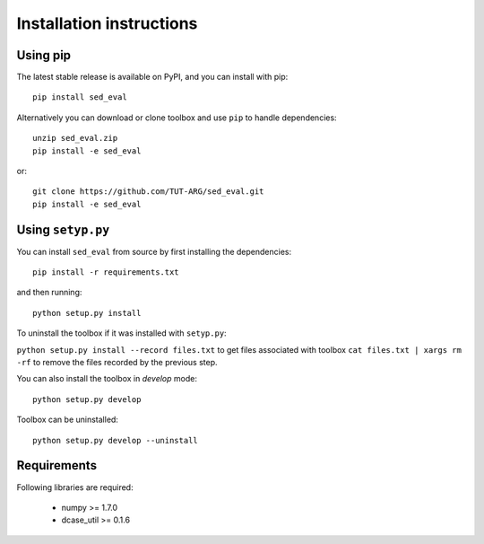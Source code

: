 .. _install:

Installation instructions
=========================

Using pip
---------

The latest stable release is available on PyPI, and you can install with pip::

    pip install sed_eval


Alternatively you can download or clone toolbox and use ``pip`` to handle dependencies::

    unzip sed_eval.zip
    pip install -e sed_eval

or::

    git clone https://github.com/TUT-ARG/sed_eval.git
    pip install -e sed_eval


Using ``setyp.py``
------------------

You can install ``sed_eval`` from source by first installing the dependencies::

    pip install -r requirements.txt

and then running::

    python setup.py install


To uninstall the toolbox if it was installed with ``setyp.py``:

``python setup.py install --record files.txt`` to get files associated with toolbox
``cat files.txt | xargs rm -rf`` to remove the files recorded by the previous step.

You can also install the toolbox in *develop* mode::

    python setup.py develop

Toolbox can be uninstalled::

    python setup.py develop --uninstall

Requirements
------------

Following libraries are required:

    - numpy >= 1.7.0
    - dcase_util >= 0.1.6